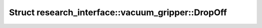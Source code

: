 Struct research_interface::vacuum_gripper::DropOff
==================================================

.. doxygenstruct:: research_interface::vacuum_gripper::DropOff
